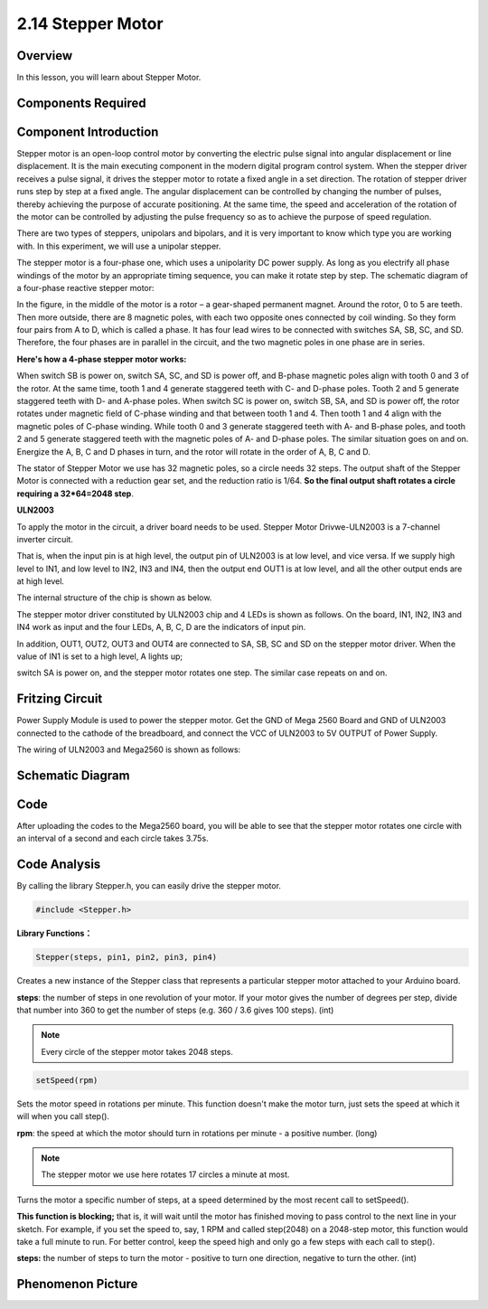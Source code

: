2.14 Stepper Motor
==================


Overview
--------

In this lesson, you will learn about Stepper Motor.

Components Required
-------------------

.. image:: media/list_2.14.png

Component Introduction
----------------------

.. image:: media/image144.png

Stepper motor is an open-loop control motor by converting the electric
pulse signal into angular displacement or line displacement. It is the
main executing component in the modern digital program control system.
When the stepper driver receives a pulse signal, it drives the stepper
motor to rotate a fixed angle in a set direction. The rotation of
stepper driver runs step by step at a fixed angle. The angular
displacement can be controlled by changing the number of pulses, thereby
achieving the purpose of accurate positioning. At the same time, the
speed and acceleration of the rotation of the motor can be controlled by
adjusting the pulse frequency so as to achieve the purpose of speed
regulation.

There are two types of steppers, unipolars and bipolars, and it is very
important to know which type you are working with. In this experiment,
we will use a unipolar stepper.

The stepper motor is a four-phase one, which uses a unipolarity DC power
supply. As long as you electrify all phase windings of the motor by an
appropriate timing sequence, you can make it rotate step by step. The
schematic diagram of a four-phase reactive stepper motor:

.. image:: media/image460.png

In the figure, in the middle of the motor is a rotor – a
gear-shaped permanent magnet. Around the rotor, 0 to 5 are teeth. Then
more outside, there are 8 magnetic poles, with each two opposite ones
connected by coil winding. So they form four pairs from A to D, which is
called a phase. It has four lead wires to be connected with switches SA,
SB, SC, and SD. Therefore, the four phases are in parallel in the
circuit, and the two magnetic poles in one phase are in series.

**Here's how a 4-phase stepper motor works:**

When switch SB is power on, switch SA, SC, and SD is power off, and
B-phase magnetic poles align with tooth 0 and 3 of the rotor. At the
same time, tooth 1 and 4 generate staggered teeth with C- and D-phase
poles. Tooth 2 and 5 generate staggered teeth with D- and A-phase poles.
When switch SC is power on, switch SB, SA, and SD is power off, the
rotor rotates under magnetic field of C-phase winding and that between
tooth 1 and 4. Then tooth 1 and 4 align with the magnetic poles of
C-phase winding. While tooth 0 and 3 generate staggered teeth with A-
and B-phase poles, and tooth 2 and 5 generate staggered teeth with the
magnetic poles of A- and D-phase poles. The similar situation goes on
and on. Energize the A, B, C and D phases in turn, and the rotor will
rotate in the order of A, B, C and D.

The stator of Stepper Motor we use has 32 magnetic poles, so a circle
needs 32 steps. The output shaft of the Stepper Motor is connected with
a reduction gear set, and the reduction ratio is 1/64. **So the final
output shaft rotates a circle requiring a 32*64=2048 step**.

**ULN2003**

To apply the motor in the circuit, a driver board needs to be used. Stepper
Motor Drivwe-ULN2003 is a 7-channel inverter circuit.

That is, when the input pin is at high level, the output pin of ULN2003 is
at low level, and vice versa. If we supply high level to IN1, and low level
to IN2, IN3 and IN4, then the output end OUT1 is at low level, and all the
other output ends are at high level.

The internal structure of the chip is shown as below.

.. image:: media/image461.png

The stepper motor driver constituted by ULN2003 chip and 4 LEDs is shown
as follows. On the board, IN1, IN2, IN3 and IN4 work as input and the four
LEDs, A, B, C, D are the indicators of input pin.

.. image:: media/image461II.png

In addition, OUT1, OUT2, OUT3 and OUT4 are connected to SA, SB, SC and SD
on the stepper motor driver. When the value of IN1 is set to a high level,
A lights up;

switch SA is power on, and the stepper motor rotates one step. The similar
case repeats on and on.

Fritzing Circuit
----------------

Power Supply Module is used to power the stepper motor. Get the GND of
Mega 2560 Board and GND of ULN2003 connected to the cathode of the
breadboard, and connect the VCC of ULN2003 to 5V OUTPUT of Power Supply.

The wiring of ULN2003 and Mega2560 is shown as follows:

.. image:: media/image149.png


Schematic Diagram
-----------------

.. image:: media/image462.png


Code
----

.. raw:: html

    <iframe src=https://create.arduino.cc/editor/sunfounder01/1ea1cc56-83ef-45c3-8140-2c7378ad8efa/preview?embed style="height:510px;width:100%;margin:10px 0" frameborder=0></iframe>

After uploading the codes to the Mega2560 board, you will be able to see that the stepper motor rotates one circle with an interval of a second and each circle takes 3.75s.

Code Analysis
-------------

By calling the library Stepper.h, you can easily drive the stepper motor. 

.. code-block:: arduino

    #include <Stepper.h> 

**Library Functions：**

.. code-block:: arduino

    Stepper(steps, pin1, pin2, pin3, pin4)

Creates a new instance of the Stepper class that represents a particular stepper motor attached to your Arduino board.

**steps**: the number of steps in one revolution of your motor. If your motor gives the number of degrees per step, divide that number into 360 to get the number of steps (e.g. 360 / 3.6 gives 100 steps). (int)

.. note::
    Every circle of the stepper motor takes 2048 steps.

.. code-block:: arduino

    setSpeed(rpm)

Sets the motor speed in rotations per minute. This function doesn't make the motor turn, just sets the speed at which it will when you call step().

**rpm**: the speed at which the motor should turn in rotations per minute - a positive number. (long)

.. note::
    The stepper motor we use here rotates 17 circles a minute at most.

.. code_block:: arduino

    step(steps)

Turns the motor a specific number of steps, at a speed determined by the most recent call to setSpeed(). 

**This function is blocking;** that is, it will wait until the motor has finished moving to pass control to the next line in your sketch. For example, if you set the speed to, say, 1 RPM and called step(2048) on a 2048-step motor, this function would take a full minute to run. For better control, keep the speed high and only go a few steps with each call to step().

**steps:** the number of steps to turn the motor - positive to turn one direction, negative to turn the other. (int)

Phenomenon Picture
------------------

.. image:: media/image151.jpeg